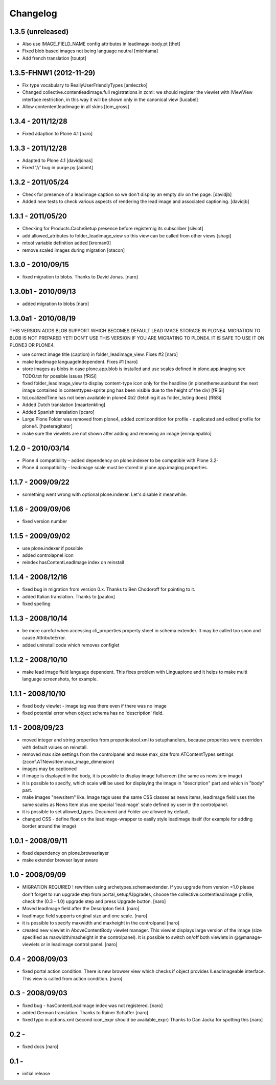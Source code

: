 Changelog
=========

1.3.5 (unreleased)
------------------

- Also use IMAGE_FIELD_NAME config attributes in leadimage-body.pt [thet]
- Fixed blob based images not being language neutral [miohtama]
- Add french translation [toutpt]

1.3.5-FHNW1 (2012-11-29)
------------------------

- Fix type vocabulary to ReallyUserFriendlyTypes [amleczko]
- Changed collective.contentleadimage.full registrations in zcml: we should
  register the viewlet with IViewView interface restriction, in this way it
  will be shown only in the canonical view [lucabel]
- Allow contententleadimage in all skins [tom_gross]

1.3.4 - 2011/12/28
------------------

- Fixed adaption to Plone 4.1 [naro]

1.3.3 - 2011/12/28
------------------

- Adapted to Plone 4.1 [davidjonas]
- Fixed '//' bug in purge.py [adamt]

1.3.2 - 2011/05/24
------------------

- Check for presence of a leadimage caption so we don't display an empty
  div on the page.
  [davidjb]
- Added new tests to check various aspects of rendering the lead image and
  associated captioning.
  [davidjb]

1.3.1 - 2011/05/20
------------------

- Checking for Products.CacheSetup presence before registernig
  its subscriber
  [silviot]

- add allowed_atributes to folder_leadimage_view so this view can be
  called from other views
  [shagi]

- mtool variable definition added
  [kroman0]

- remove scaled images during migration
  [otacon]

1.3.0 - 2010/09/15
------------------

- fixed migration to blobs. Thanks to David Jonas.
  [naro]

1.3.0b1 - 2010/09/13
--------------------

- added migration to blobs
  [naro]

1.3.0a1 - 2010/08/19
--------------------

THIS VERSION ADDS BLOB SUPPORT WHICH BECOMES DEFAULT LEAD IMAGE STORAGE
IN PLONE4. MIGRATION TO BLOB IS NOT PREPARED YET! DON'T USE THIS VERSION
IF YOU ARE MIGRATING TO PLONE4. IT IS SAFE TO USE IT ON PLONE3
OR PLONE4.

- use correct image title (caption) in folder_leadimage_view. Fixes #2
  [naro]

- make leadimage languageIndependent. Fixes #1
  [naro]

- store images as blobs in case plone.app.blob is installed and use
  scales defined in plone.app.imaging
  see TODO.txt for possible issues
  [fRiSi]

- fixed folder_leadimage_view to display content-type icon only for the
  headline
  (in plonetheme.sunburst the next image contained in
  contenttypes-sprite.png has been visible due to the height of the div)
  [fRiSi]

- toLocalizedTime has not been available in plone4.0b2 (fetching it as
  folder_listing does)
  [fRiSi]

- Added Dutch translation
  [maartenkling]

- Added Spanish translation
  [pcaro]

- Large Plone Folder was removed from plone4, added zcml:condition for
  profile - duplicated and edited profile for plone4.
  [hpeteragitator]

- make sure the viewlets are not shown after adding and removing an image
  [enriquepablo]

1.2.0 - 2010/03/14
------------------

- Plone 4 compatibility - added dependency on plone.indexer to be
  compatible with Plone 3.2-

- Plone 4 compatibility - leadimage scale must be stored in
  plone.app.imaging properties.

1.1.7 - 2009/09/22
------------------

- something went wrong with optional plone.indexer. Let's disable it
  meanwhile.

1.1.6 - 2009/09/06
------------------

- fixed version number

1.1.5 - 2009/09/02
------------------

- use plone.indexer if possible

- added controlapnel icon

- reindex hasContentLeadImage index on reinstall

1.1.4 - 2008/12/16
------------------

- fixed bug in migration from version 0.x. Thanks to Ben Chodoroff for
  pointing to it.

- added Italian translation. Thanks to [paulox]

- fixed spelling

1.1.3 - 2008/10/14
------------------

- be more careful when accessing cli_properties property sheet in schema
  extender. It may be called too soon and cause AttributeError.

- added uninstall code which removes configlet

1.1.2 - 2008/10/10
------------------

- make lead image field language dependent. This fixes problem with
  Linguaplone and it helps to make multi language screenshots, for example.

1.1.1 - 2008/10/10
------------------

- fixed body viewlet - image tag was there even if there was no image

- fixed potential error when object schema has no 'description' field.

1.1 - 2008/09/23
----------------

- moved integer and string properties from propertiestool.xml to
  setuphandlers, because properties were overriden with default
  values on reinstall.

- removed max size settings from the controlpanel and reuse max_size from
  ATContentTypes settings (zconf.ATNewsItem.max_image_dimension)

- images may be captioned

- if image is displayed in the body, it is possible to display image
  fullscreen (the same as newsitem image)

- it is possible to specify, which scale will be used for displaying the
  image in "description" part and which in "body" part.

- make images "newsitem" like. Image tags uses the same CSS classes as
  news items, leadImage field uses the same scales as News Item plus one
  special 'leadimage' scale defined by user in the controlpanel.

- it is possible to set allowed_types. Document and Folder are allowed
  by default.

- changed CSS - define float on the leadimage-wrapper to easily
  style leadimage itself (for example for adding border around the image)

1.0.1 - 2008/09/11
------------------

- fixed dependency on plone.browserlayer

- make extender browser layer aware

1.0 - 2008/09/09
----------------

- MIGRATION REQUIRED !
  rewritten using archetypes.schemaextender. If you upgrade from
  version <1.0 please don't forget to run upgrade step from
  portal_setup/Upgrades, choose the collective.contentleadimage profile,
  check the (0.3 - 1.0) upgrade step and press Upgrade button.
  [naro]

- Moved leadImage field after the Descripton field.
  [naro]

- leadImage field supports original size and one scale.
  [naro]

- it is possible to specify maxwidth and maxheight in the controlpanel
  [naro]

- created new viewlet in AboveContentBody viewlet manager. This viewlet
  displays large version of the image (size specified as maxwidth/maxheight
  in the controlpanel). It is possible to switch on/off both viewlets
  in @@manage-viewlets or in leadimage control panel.
  [naro]

0.4 - 2008/09/03
----------------

- fixed portal action condition. There is new browser view which checks
  if object provides ILeadImageable interface. This view is called from
  action condition.
  [naro]

0.3 - 2008/09/03
----------------

- fixed bug - hasContentLeadImage index was not registered.
  [naro]

- added German translation. Thanks to Rainer Schaffer
  [naro]

- fixed typo in actions.xml (second icon_expr should be available_expr)
  Thanks to Dan Jacka for spotting this
  [naro]

0.2 -
-----

- fixed docs
  [naro]

0.1 -
-----

- initial release
